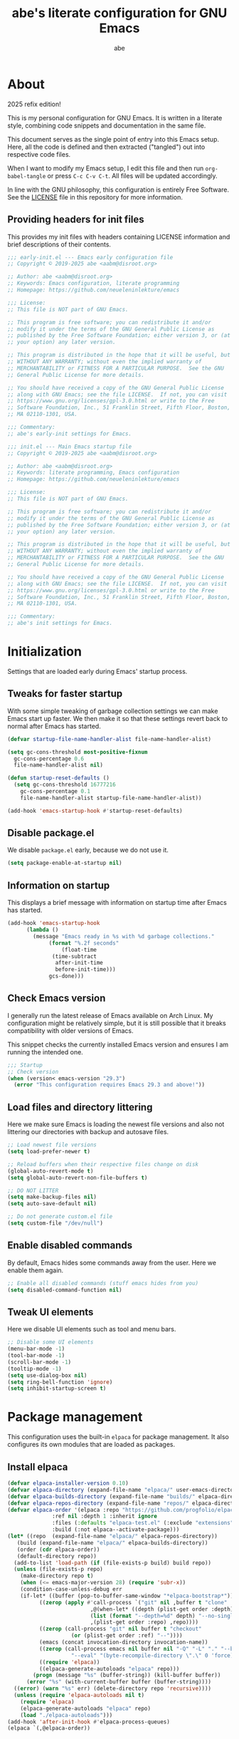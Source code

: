 #+title: abe's literate configuration for GNU Emacs
#+author: abe
#+email: aabm@disroot.org
#+startup: overview
#+property: header-args :mkdirp yes

* About

2025 refix edition!

This is my personal configuration for GNU Emacs. It is written in a
literate style, combining code snippets and documentation in the same
file.

This document serves as the single point of entry into this Emacs
setup. Here, all the code is defined and then extracted ("tangled")
out into respective code files.

When I want to modify my Emacs setup, I edit this file and then
run =org-babel-tangle= or press =C-c C-v C-t=. All files will
be updated accordingly.

In line with the GNU philosophy, this configuration is entirely Free
Software. See the [[file:LICENSE][LICENSE]] file in this repository for more
information.

** Providing headers for init files

This provides my init files with headers containing LICENSE
information and brief descriptions of their contents.

#+begin_src emacs-lisp :tangle early-init.el
  ;;; early-init.el --- Emacs early configuration file
  ;; Copyright © 2019-2025 abe <aabm@disroot.org>

  ;; Author: abe <aabm@disroot.org>
  ;; Keywords: Emacs configuration, literate programming
  ;; Homepage: https://github.com/neueleninlekture/emacs

  ;;; License:
  ;; This file is NOT part of GNU Emacs.

  ;; This program is free software; you can redistribute it and/or
  ;; modify it under the terms of the GNU General Public License as
  ;; published by the Free Software Foundation; either version 3, or (at
  ;; your option) any later version.

  ;; This program is distributed in the hope that it will be useful, but
  ;; WITHOUT ANY WARRANTY; without even the implied warranty of
  ;; MERCHANTABILITY or FITNESS FOR A PARTICULAR PURPOSE.  See the GNU
  ;; General Public License for more details.

  ;; You should have received a copy of the GNU General Public License
  ;; along with GNU Emacs; see the file LICENSE.  If not, you can visit
  ;; https://www.gnu.org/licenses/gpl-3.0.html or write to the Free
  ;; Software Foundation, Inc., 51 Franklin Street, Fifth Floor, Boston,
  ;; MA 02110-1301, USA.

  ;;; Commentary:
  ;; abe's early-init settings for Emacs.

#+end_src

#+begin_src emacs-lisp :tangle init.el
  ;;; init.el --- Main Emacs startup file
  ;; Copyright © 2019-2025 abe <aabm@disroot.org>

  ;; Author: abe <aabm@disroot.org>
  ;; Keywords: literate programming, Emacs configuration
  ;; Homepage: https://github.com/neueleninlekture/emacs

  ;;; License:
  ;; This file is NOT part of GNU Emacs.

  ;; This program is free software; you can redistribute it and/or
  ;; modify it under the terms of the GNU General Public License as
  ;; published by the Free Software Foundation; either version 3, or (at
  ;; your option) any later version.

  ;; This program is distributed in the hope that it will be useful, but
  ;; WITHOUT ANY WARRANTY; without even the implied warranty of
  ;; MERCHANTABILITY or FITNESS FOR A PARTICULAR PURPOSE.  See the GNU
  ;; General Public License for more details.

  ;; You should have received a copy of the GNU General Public License
  ;; along with GNU Emacs; see the file LICENSE.  If not, you can visit
  ;; https://www.gnu.org/licenses/gpl-3.0.html or write to the Free
  ;; Software Foundation, Inc., 51 Franklin Street, Fifth Floor, Boston,
  ;; MA 02110-1301, USA.

  ;;; Commentary:
  ;; abe's init settings for Emacs.
  
#+end_src

* Initialization

Settings that are loaded early during Emacs' startup process.

** Tweaks for faster startup

With some simple tweaking of garbage collection settings we can make
Emacs start up faster. We then make it so that these settings revert
back to normal after Emacs has started.

#+begin_src emacs-lisp :tangle early-init.el
  (defvar startup-file-name-handler-alist file-name-handler-alist)

  (setq gc-cons-threshold most-positive-fixnum
	gc-cons-percentage 0.6
	file-name-handler-alist nil)

  (defun startup-reset-defaults ()
    (setq gc-cons-threshold 16777216
	  gc-cons-percentage 0.1
	  file-name-handler-alist startup-file-name-handler-alist))

  (add-hook 'emacs-startup-hook #'startup-reset-defaults)
#+end_src

** Disable package.el

We disable =package.el= early, because we do not use it.

#+begin_src emacs-lisp :tangle early-init.el
  (setq package-enable-at-startup nil)
#+end_src

** Information on startup

This displays a brief message with information on startup time after
Emacs has started.

#+begin_src emacs-lisp :tangle early-init.el
  (add-hook 'emacs-startup-hook
	    (lambda ()
	      (message "Emacs ready in %s with %d garbage collections."
		       (format "%.2f seconds"
			       (float-time
				(time-subtract
				 after-init-time
				 before-init-time)))
		       gcs-done)))
#+end_src

** Check Emacs version

I generally run the latest release of Emacs available on Arch
Linux. My configuration might be relatively simple, but it is still
possible that it breaks compatibility with older versions of Emacs.

This snippet checks the currently installed Emacs version and ensures
I am running the intended one.

#+begin_src emacs-lisp :tangle init.el
  ;;; Startup
  ;; Check version
  (when (version< emacs-version "29.3")
    (error "This configuration requires Emacs 29.3 and above!"))
#+end_src

** Load files and directory littering

Here we make sure Emacs is loading the newest file versions and also
not littering our directories with backup and autosave files.

#+begin_src emacs-lisp :tangle init.el
  ;; Load newest file versions
  (setq load-prefer-newer t)

  ;; Reload buffers when their respective files change on disk
  (global-auto-revert-mode t)
  (setq global-auto-revert-non-file-buffers t)

  ;; DO NOT LITTER
  (setq make-backup-files nil)
  (setq auto-save-default nil)

  ;; Do not generate custom.el file
  (setq custom-file "/dev/null") 
#+end_src

** Enable disabled commands

By default, Emacs hides some commands away from the user. Here we
enable them again.

#+begin_src emacs-lisp :tangle init.el
  ;; Enable all disabled commands (stuff emacs hides from you)
  (setq disabled-command-function nil)
#+end_src

** Tweak UI elements

Here we disable UI elements such as tool and menu bars.

#+begin_src emacs-lisp :tangle init.el
  ;; Disable some UI elements
  (menu-bar-mode -1)
  (tool-bar-mode -1)
  (scroll-bar-mode -1)
  (tooltip-mode -1)
  (setq use-dialog-box nil)
  (setq ring-bell-function 'ignore)
  (setq inhibit-startup-screen t)
#+end_src

* Package management

This configuration uses the built-in =elpaca= for package
management. It also configures its own modules that are loaded as
packages.

** Install elpaca

#+begin_src emacs-lisp :tangle init.el
  (defvar elpaca-installer-version 0.10)
  (defvar elpaca-directory (expand-file-name "elpaca/" user-emacs-directory))
  (defvar elpaca-builds-directory (expand-file-name "builds/" elpaca-directory))
  (defvar elpaca-repos-directory (expand-file-name "repos/" elpaca-directory))
  (defvar elpaca-order '(elpaca :repo "https://github.com/progfolio/elpaca.git"
				:ref nil :depth 1 :inherit ignore
				:files (:defaults "elpaca-test.el" (:exclude "extensions"))
				:build (:not elpaca--activate-package)))
  (let* ((repo  (expand-file-name "elpaca/" elpaca-repos-directory))
	 (build (expand-file-name "elpaca/" elpaca-builds-directory))
	 (order (cdr elpaca-order))
	 (default-directory repo))
    (add-to-list 'load-path (if (file-exists-p build) build repo))
    (unless (file-exists-p repo)
      (make-directory repo t)
      (when (<= emacs-major-version 28) (require 'subr-x))
      (condition-case-unless-debug err
	  (if-let* ((buffer (pop-to-buffer-same-window "*elpaca-bootstrap*"))
		    ((zerop (apply #'call-process `("git" nil ,buffer t "clone"
						    ,@(when-let* ((depth (plist-get order :depth)))
							(list (format "--depth=%d" depth) "--no-single-branch"))
						    ,(plist-get order :repo) ,repo))))
		    ((zerop (call-process "git" nil buffer t "checkout"
					  (or (plist-get order :ref) "--"))))
		    (emacs (concat invocation-directory invocation-name))
		    ((zerop (call-process emacs nil buffer nil "-Q" "-L" "." "--batch"
					  "--eval" "(byte-recompile-directory \".\" 0 'force)")))
		    ((require 'elpaca))
		    ((elpaca-generate-autoloads "elpaca" repo)))
	      (progn (message "%s" (buffer-string)) (kill-buffer buffer))
	    (error "%s" (with-current-buffer buffer (buffer-string))))
	((error) (warn "%s" err) (delete-directory repo 'recursive))))
    (unless (require 'elpaca-autoloads nil t)
      (require 'elpaca)
      (elpaca-generate-autoloads "elpaca" repo)
      (load "./elpaca-autoloads")))
  (add-hook 'after-init-hook #'elpaca-process-queues)
  (elpaca `(,@elpaca-order))
#+end_src

** Install use-package

#+begin_src emacs-lisp :tangle init.el
  (elpaca elpaca-use-package
    (elpaca-use-package-mode))
#+end_src

** Diminish

Diminish allows hiding minor modes from the modeline display. It also
integrates with use-package, and can be called from use-package
declarations.

#+begin_src emacs-lisp :tangle init.el
  (use-package diminish
    :ensure t)
#+end_src

* Buffers

#+begin_src emacs-lisp :tangle init.el
  (use-package ibuffer
    :bind
    ("C-x C-b" . ibuffer-other-window))
#+end_src

* Version control

#+begin_src emacs-lisp :tangle init.el
  (use-package transient
    :ensure t)

  (use-package magit
    :ensure t
    :after transient
    :bind
    ("C-x g" . magit-status))
#+end_src

* Text editing
** Point position

Enabling the following minor modes makes it so that the position of
point is always displayed in the modeline and highlighted in the
buffer. Also enables display of the line numbers on the left side of
the frame.

#+begin_src emacs-lisp :tangle init.el
  (global-hl-line-mode t)
  (line-number-mode t)
  (column-number-mode t)

  (add-hook 'text-mode-hook 'display-line-numbers-mode)
  (add-hook 'prog-mode-hook 'display-line-numbers-mode)
#+end_src

** Sentence navigation

A nice tweak to sentence navigation commands that makes them more
usable. We change the definition of a sentence to a more reasonable
“something that ends in a single space after punctuation”, instead of
the normal double space. 

#+begin_src emacs-lisp :tangle init.el
  (setq sentence-end-double-space nil)
#+end_src

** Auto-fill text

I like my text to wrap nicely in plain text files. =auto-fill-mode=
does that for me automatically.

#+begin_src emacs-lisp :tangle init.el
  (add-hook 'text-mode-hook 'turn-on-auto-fill)
  (add-hook 'org-mode-hook 'turn-on-auto-fill)
#+end_src

** Handling parens and bracket pairs

The following minor-modes help when dealing with parentheses, quotes
and other paired brackets. =rainbow-delimiters= colors them for
readability of Lisp code. =electric-pair-mode= automatically inserts
pairs when typing. =electric-quote-mode= inserts fancy quotes.

#+begin_src emacs-lisp :tangle init.el
  (use-package rainbow-delimiters
    :ensure t
    :hook
    ((text-mode-hook . rainbow-delimiters-mode)
     (prog-mode-hook . rainbow-delimiters-mode)))

  (setq electric-pair-pairs '((?\{ . ?\})
			      (?\( . ?\))
			      (?\[ . ?\])
			      (?\" . ?\")
			      (?\“ . ?\”)))
  (electric-pair-mode t)

  (show-paren-mode t)

  (setq electric-quote-replace-double t)
  (electric-quote-mode t)
#+end_src

* Dired

=dired= is Emacs’ own built-in file manager. It is quite powerful.

#+begin_src emacs-lisp :tangle init.el
  (use-package dired
    :config
    (defun dired-xdg-open ()
      "Open the marked files using xdg-open."
      (interactive)
      (let ((file-list (dired-get-marked-files)))
	(mapc
	 (lambda (file-path)
	   (let ((process-connection-type nil))
	     (start-process "" nil "xdg-open" file-path)))
	 file-list)))
    :custom
    (dired-listing-switches "-alh --group-directories-first")
    (dired-dwim-target t)
    :bind
    (:map dired-mode-map
	  (("v" . dired-xdg-open))))
#+end_src

* Appearance
** Dashboard

#+begin_src emacs-lisp :tangle init.el
  (use-package dashboard
    :ensure t
    :config
    (add-hook 'elpaca-after-init-hook #'dashboard-insert-startupify-lists)
    (add-hook 'elpaca-after-init-hook #'dashboard-initialize)
    (dashboard-setup-startup-hook))
#+end_src

** Theme
Here we set up fonts, themes, and anything visual.

#+begin_src emacs-lisp :tangle init.el
  (add-to-list 'default-frame-alist '(font . "Iosevka Nerd Font 11"))
  (set-frame-font "Iosevka Nerd Font 11" nil t)

  (load-theme 'modus-operandi)
#+end_src
